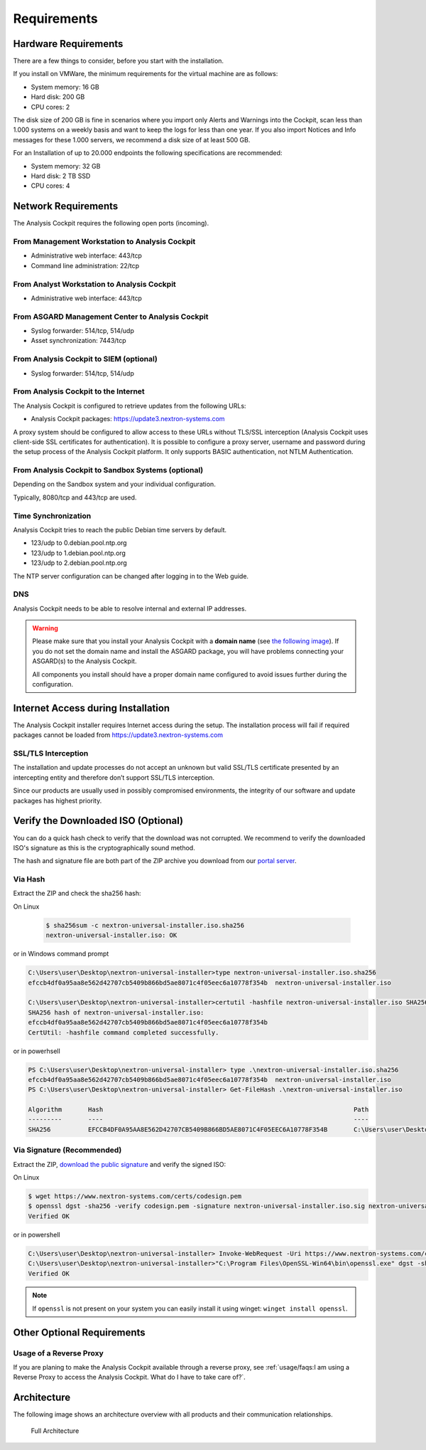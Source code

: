 Requirements
============

Hardware Requirements
---------------------

There are a few things to consider, before you start with the
installation.

If you install on VMWare, the minimum requirements for the virtual
machine are as follows:

* System memory: 16 GB
* Hard disk: 200 GB
* CPU cores: 2

The disk size of 200 GB is fine in scenarios where you import only
Alerts and Warnings into the Cockpit, scan less than 1.000 systems on a
weekly basis and want to keep the logs for less than one year. If you
also import Notices and Info messages for these 1.000 servers, we
recommend a disk size of at least 500 GB.

For an Installation of up to 20.000 endpoints the following
specifications are recommended:

* System memory: 32 GB
* Hard disk: 2 TB SSD
* CPU cores: 4

Network Requirements
--------------------

The Analysis Cockpit requires the following open ports (incoming).

From Management Workstation to Analysis Cockpit
^^^^^^^^^^^^^^^^^^^^^^^^^^^^^^^^^^^^^^^^^^^^^^^

* Administrative web interface: 443/tcp
* Command line administration: 22/tcp

From Analyst Workstation to Analysis Cockpit
^^^^^^^^^^^^^^^^^^^^^^^^^^^^^^^^^^^^^^^^^^^^

* Administrative web interface: 443/tcp

From ASGARD Management Center to Analysis Cockpit
^^^^^^^^^^^^^^^^^^^^^^^^^^^^^^^^^^^^^^^^^^^^^^^^^

* Syslog forwarder: 514/tcp, 514/udp
* Asset synchronization: 7443/tcp

From Analysis Cockpit to SIEM (optional)
^^^^^^^^^^^^^^^^^^^^^^^^^^^^^^^^^^^^^^^^

-  Syslog forwarder: 514/tcp, 514/udp

From Analysis Cockpit to the Internet
^^^^^^^^^^^^^^^^^^^^^^^^^^^^^^^^^^^^^

The Analysis Cockpit is configured to retrieve updates from the
following URLs:

* Analysis Cockpit packages: https://update3.nextron-systems.com

A proxy system should be configured to allow access to these URLs
without TLS/SSL interception (Analysis Cockpit uses client-side SSL
certificates for authentication). It is possible to configure a proxy
server, username and password during the setup process of the Analysis
Cockpit platform. It only supports BASIC authentication, not NTLM
Authentication.

From Analysis Cockpit to Sandbox Systems (optional)
^^^^^^^^^^^^^^^^^^^^^^^^^^^^^^^^^^^^^^^^^^^^^^^^^^^

Depending on the Sandbox system and your individual configuration.

Typically, 8080/tcp and 443/tcp are used.

Time Synchronization
^^^^^^^^^^^^^^^^^^^^

Analysis Cockpit tries to reach the public Debian time servers by
default.

* 123/udp to 0.debian.pool.ntp.org
* 123/udp to 1.debian.pool.ntp.org
* 123/udp to 2.debian.pool.ntp.org

The NTP server configuration can be changed after logging in to the Web
guide.

DNS
^^^

Analysis Cockpit needs to be able to resolve internal and external IP addresses.

.. warning:: 
  Please make sure that you install your Analysis Cockpit with a **domain name** (see `the following image <../_images/image19.png>`_). If you do not set the domain name and install the ASGARD package, you will have problems connecting your ASGARD(s) to the Analysis Cockpit.

  All components you install should have a proper domain name configured to avoid issues further during the configuration.

Internet Access during Installation
-----------------------------------

The Analysis Cockpit installer requires Internet access during the
setup. The installation process will fail if required packages cannot be
loaded from https://update3.nextron-systems.com

SSL/TLS Interception
^^^^^^^^^^^^^^^^^^^^

The installation and update processes do not accept an unknown but valid
SSL/TLS certificate presented by an intercepting entity and therefore
don’t support SSL/TLS interception.

Since our products are usually used in possibly compromised
environments, the integrity of our software and update packages has
highest priority.

Verify the Downloaded ISO (Optional)
------------------------------------

You can do a quick hash check to verify that the download was not corrupted.
We recommend to verify the downloaded ISO's signature as this is the cryptographically sound method.

The hash and signature file are both part of the ZIP archive you download from our `portal server <https://portal.nextron-systems.com>`__.

Via Hash
^^^^^^^^

Extract the ZIP and check the sha256 hash:

On Linux

   .. code-block:: bash

    $ sha256sum -c nextron-universal-installer.iso.sha256
    nextron-universal-installer.iso: OK

or in Windows command prompt

.. code-block:: bat

    C:\Users\user\Desktop\nextron-universal-installer>type nextron-universal-installer.iso.sha256
    efccb4df0a95aa8e562d42707cb5409b866bd5ae8071c4f05eec6a10778f354b  nextron-universal-installer.iso
    
    C:\Users\user\Desktop\nextron-universal-installer>certutil -hashfile nextron-universal-installer.iso SHA256
    SHA256 hash of nextron-universal-installer.iso:
    efccb4df0a95aa8e562d42707cb5409b866bd5ae8071c4f05eec6a10778f354b
    CertUtil: -hashfile command completed successfully.

or in powerhsell

.. code-block:: powershell

    PS C:\Users\user\Desktop\nextron-universal-installer> type .\nextron-universal-installer.iso.sha256
    efccb4df0a95aa8e562d42707cb5409b866bd5ae8071c4f05eec6a10778f354b  nextron-universal-installer.iso
    PS C:\Users\user\Desktop\nextron-universal-installer> Get-FileHash .\nextron-universal-installer.iso
    
    Algorithm       Hash                                                                   Path
    ---------       ----                                                                   ----
    SHA256          EFCCB4DF0A95AA8E562D42707CB5409B866BD5AE8071C4F05EEC6A10778F354B       C:\Users\user\Desktop\asgard2-installer\nextron-universal-installer.iso

Via Signature (Recommended)
^^^^^^^^^^^^^^^^^^^^^^^^^^^

Extract the ZIP, `download the public signature <https://www.nextron-systems.com/certificates-and-keys>`__ and verify the signed ISO:

On Linux

.. code-block:: bash

    $ wget https://www.nextron-systems.com/certs/codesign.pem
    $ openssl dgst -sha256 -verify codesign.pem -signature nextron-universal-installer.iso.sig nextron-universal-installer.iso
    Verified OK

or in powershell

.. code-block:: powershell

    C:\Users\user\Desktop\nextron-universal-installer> Invoke-WebRequest -Uri https://www.nextron-systems.com/certs/codesign.pem -OutFile codesign.pem
    C:\Users\user\Desktop\nextron-universal-installer>"C:\Program Files\OpenSSL-Win64\bin\openssl.exe" dgst -sha256 -verify codesign.pem -signature nextron-universal-installer.iso.sig nextron-universal-installer.iso
    Verified OK

.. note::

    If ``openssl`` is not present on your system you can easily install it using winget: ``winget install openssl``.

Other Optional Requirements
---------------------------

Usage of a Reverse Proxy
^^^^^^^^^^^^^^^^^^^^^^^^
If you are planing to make the Analysis Cockpit available through a
reverse proxy, see :ref:`usage/faqs:I am using a Reverse Proxy to access the Analysis Cockpit. What do I have to take care of?`.

Architecture
------------

The following image shows an architecture overview with all products and
their communication relationships.

.. figure:: ../images/image3.png
   :target: ../_images/image3.png
   :alt: Full Architecture
	
   Full Architecture
